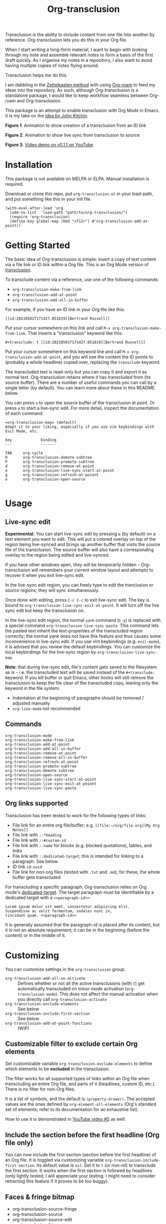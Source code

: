 [[file:https://img.shields.io/badge/License-GPLv3-blue.svg]]

#+title: Org-transclusion

#+property: LOGGING nil

# Note: I use the readme template that alphapapa shares on his GitHub repo <https://github.com/alphapapa/emacs-package-dev-handbook#template>. It works with the org-make-toc <https://github.com/alphapapa/org-make-toc> package, which automatically updates the table of contents.

Transclusion is the ability to include content from one file into another by reference. Org-transclusion lets you do this in your Org file. 

When I start writing a long-form material, I want to begin with looking through my note and assemble relevant notes to form a basis of the first draft quickly. As I organise my notes in a repository, I also want to avoid having multiple copies of notes flying around.

Transclusion helps me do this.

I am dabbling in the [[https://writingcooperative.com/zettelkasten-how-one-german-scholar-was-so-freakishly-productive-997e4e0ca125][Zettelkasten method]] with using [[https://www.orgroam.com/][Org-roam]] to feed my ideas into the repository. As such, although Org-transclusion is a standalone package, I would like to keep workflow seamless between Org-roam and Org-transclusion.

This package is an attempt to enable transclusion with Org Mode in Emacs. It is my take on the [[#original-idea-by-john-kitchin][idea by John Kitchin]].

#+caption: Figure 1. Animation to show creation of a transclusion from an ID link
[[./resources/2021-05-01-org-transclusion-0.1.0-create.gif]]
*Figure 1*. Animation to show creation of a transclusion from an ID link

#+caption: Figure 2. Animation to show live sync from transclusion to source
[[./resources/2021-05-01-org-transclusion-0.1.0-live-sync.gif]]
*Figure 2*. Animation to show live sync from transclusion to source

[[./resources/demo7-title.png]]
*Figure 3*. [[https://youtu.be/idlFzWeygwA][Video demo on v0.1.1 on YouTube]]

* Contents                                                         :noexport:
:PROPERTIES:
:TOC:      :include siblings
:END:
:CONTENTS:
- [[#installation][Installation]]
- [[#getting-started][Getting Started]]
- [[#usage][Usage]]
  - [[#live-sync-edit][Live-sync edit]]
  - [[#commands][Commands]]
  - [[#org-links-supported][Org links supported]]
- [[#customizing][Customizing]]
  - [[#customizable-filter-to-exclude-certain-org-elements][Customizable filter to exclude certain Org elements]]
  - [[#include-the-section-before-the-first-headline-org-file-only][Include the section before the first headline (Org file only)]]
  - [[#faces--fringe-bitmap][Faces & fringe bitmap]]
  - [[#keybindings][Keybindings]]
- [[#changelog][Changelog]]
- [[#credits][Credits]]
  - [[#original-idea-by-john-kitchin][Original idea by John Kitchin]]
- [[#development][Development]]
- [[#license][License]]
:END:

* Installation
:PROPERTIES:
:TOC:      :depth 0
:END:

This package is not available on MELPA or ELPA. Manual installation is required.

Download or clone this repo, put =org-transclusion.el= in your load-path, and put something like this in your init file.

#+BEGIN_SRC elisp
  (with-eval-after-load 'org
    (add-to-list  'load-path "path/to/org-transclusion/")
    (require 'org-transclusion)
    (define-key global-map (kbd "<f12>") #'org-transclusion-add-at-point))
#+END_SRC

* Getting Started

The basic idea of Org-transclusion is simple: insert a copy of text content via a file link or ID link within a Org file. This is an Org Mode version of [[https://en.wikipedia.org/wiki/Transclusion][transclusion]]. 

To transclude content via a reference, use one of the following commands:

- =org-transclusion-make-from-link=
- =org-transclusion-add-at-point=
- =org-transclusion-add-all-in-buffer=

For example, if you have an ID link in your Org file like this:

=[[id:20210501T171427.051019][Bertrand Russell]]=

Put your cursor somewhere on this link and call  =M-x org-transclusion-make-from-link=. That inserts a "transclusion" keyword like this:

=#+transclude: t [[id:20210501T171427.051019][Bertrand Russell]]=

Put your cursor somewhere on this keyword line and call =M-x org-transclusion-add-at-point=, and you will see the content the ID points to (probably a whole headline) copied over, replacing the =transclude= keyword.

[[./resources/2021-05-09T190918.png]]

The transcluded text is read-only but you can copy it and export it as normal text. Org-transclusion retains where it has transcluded from (its source buffer). There are a number of useful commands you can call by a single letter (by default). You can learn more about these in this README below.

You can press =o= to open the source buffer of the transclusion at point. Or press =e= to start a live-sync edit. For more detail, inspect the documentation of each command.

#+name: org-transclusion-map
#+begin_example
=org-transclusion-map= (default)
Adapt it to your liking, especially if you use vim keybindings with Evil Mode, etc.

key             binding
---             -------

TAB		org-cycle
D		org-transclusion-demote-subtree
P		org-transclusion-promote-subtree
d		org-transclusion-remove-at-point
e		org-transclusion-live-sync-start-at-point
g		org-transclusion-refresh-at-poiont
o		org-transclusion-open-source

#+end_example

* Usage

** COMMENT Starting Org-transclusion local minor mode

The minor mode is automatically turned on through one of these commands. All it does is to call =org-transclusion-activate=  to activate hooks to keep file in the filesystem clean and clear of the transcluded content. 

Turn off the minor mode, or use =org-transclusion-deactivate=

The minor mode is just a conveniet wrapper to toggle =activate= and =deactivate= commands. 

** COMMENT Transclude text content

Use one of these commands to transclude text content.

- =org-transclusion-create-from-link=  
- =org-transclusion-add-at-point=
- =org-transclusion-add-all-in-buffer=

Transclusion works for:

- =ID= links (=Org-ID=) to Org files
- =file= links to Org files and non-Org text files

For links to Org files, options also work such as links to a headline or paragraph via =dedicated target=. Refer to [[#org-links-supported][Org links supported]].

Transcluded text region will be read-only.

Refer to [[#live-sync-edit][Live-sync edit]] for Org-translusion's edit feature.

You can customize the local keybindings for transclusions by =org-transclusion-map=. If you use vim keybindings (e.g. =evil-mode=), it is advised that you review the default keybindings.

*** COMMENT =org-transclusion-map=                                 :noexport:

#+begin_src elisp
(substitute-command-keys "\\{org-transclusion-map}")
#+end_src

#+RESULTS:
#+begin_example
key             binding
---             -------

TAB		org-cycle
D		org-transclusion-demote-subtree
P		org-transclusion-promote-subtree
d		org-transclusion-remove-at-point
e		org-transclusion-live-sync-start-at-point
g		org-transclusion-refresh-at-poiont
o		org-transclusion-open-source

#+end_example


- =org-transclusion-remove-at-point=
- =org-transclusion-remove-all-in-buffer=

- =org-transclusion-refresh-at-point=

- =org-transclusion-promote-subtree=
- =org-transclusion-demote-subtree=

- =org-transclusion-open-source=

** Live-sync edit
:PROPERTIES:
:CUSTOM_ID: live-sync-edit
:END:

*Experimental.* You can start live-sync edit by pressing =e= (by default) on a text element you want to edit. This will put a colored overlay on top of the region being live-synced and brings up another buffer that visits the source file of the transclusion. The source buffer will also have a corresponding overlay to the region being edited and live-synced.

If you have other windows open, they will be temporarily hidden -- Org-transclusion will remembers your current window layout and attempts to recover it when you exit live-sync edit.

In the live-sync edit region, you can freely type to edit the tranclusion or source regions; they will sync simultaneously.

Once done with editing, press =C-c C-c= to exit live-sync edit. The key is bound to =org-transclusion-live-sync-exit-at-point=. It will turn off the live sync edit but keep the transclusion on. 

In the live-sync edit region, the normal =yank= command (=C-y=) is replaced with a special command =org-transclusion-live-sync-paste=. This command lets the pasted text inherit the text-properties of the transcluded region correctly; the normal yank does not have this feature and thus causes some inconvenience in live-sync edit. If you use vim keybindings (e.g. =evil-mode=), it is advised that you review the default keybindings. You can customize the local keybindings for the live-sync region by =org-transclusion-live-sync-map=. 

*Note*: that during live-sync edit, file's content gets saved to the filesystem as is -- i.e. the transcluded text will be saved instead of the =#+transclude:= keyword. If you kill buffer or quit Emacs, other hooks will still remove the transclusion to keep the file clear of the transcluded copy, leaving only the keyword in the file system.

- Indentation at the beginning of paragraphs should be removed / adjusted manually
- =org-line-mode= not recommended

*** COMMENT =org-transclusion-live-sync-map=                       :noexport:

#+begin_src elisp
  (substitute-command-keys "\\{org-transclusion-live-sync-map}")
#+end_src

#+name: org-transclusion-live-sync-map
#+begin_example
 key                   binding
 ---                   -------
 
 C-c			Prefix Command
 C-y			org-transclusion-live-sync-paste
 
 C-c C-c		org-transclusion-live-sync-exit-at-poiont

 *Also inherits ‘org-mode-map’
#+end_example
 
** Commands

- =org-transclusion-mode= ::
- =org-transclusion-make-from-link= ::
- =org-transclusion-add-at-point= ::
- =org-transclusion-add-all-in-buffer= ::
- =org-transclusion-remove-at-point= :: 
- =org-transclusion-remove-all-in-buffer= :: 
- =org-transclusion-refresh-at-point= :: 
- =org-transclusion-promote-subtree= :: 
- =org-transclusion-demote-subtree= :: 
- =org-transclusion-open-source= :: 
- =org-transclusion-live-sync-start-at-point= :: 
- =org-transclusion-live-sync-exit-at-poiont= :: 
- =org-transclusion-live-sync-paste= ::

** Org links supported
:PROPERTIES:
:CUSTOM_ID: org-links-supported
:END:

Transclusion has been tested to work for the following types of links:

- File link for an entire org file/buffer; e.g. =[[file:~/org/file.org][My Org Notes]]=
- File link with =::*heading=
- File link with =::#custom-id=
- File link with =::name= for blocks (e.g. blocked quotations), tables, and links
- File link with =::dedicated-target=; this is intended for linking to a paragraph. See below.
- ID link =id:uuid=
- File link for non-org files (tested with =.txt= and =.md=); for these, the whole buffer gets transcluded

For transcluding a specific paragraph, Org-transclusion relies on Org mode's [[https://orgmode.org/manual/Internal-Links.html#Internal-Links][dedicated-target]]. The target paragraph must be identifiable by a dedicated target with a =<<paragraph-id>>=: 

#+begin_example
Lorem ipsum dolor sit amet, consectetur adipiscing elit.
Suspendisse ac velit fermentum, sodales nunc in,
tincidunt quam. <<paragraph-id>>
#+end_example

It is generally assumed that the paragraph-id is placed after its content, but it is not an absolute requirement; it can be in the beginning (before the content) or in the middle of it.
 
* Customizing

You can customize settings in the =org-transclusion= group.

- =org-transclusion-add-all-on-activate= :: Defines whether or not all the active transclusions (with =t=) get automatically transcluded on minor mode activation (=org-transclusion-mode=). This does not affect the manual activation when you directly call =org-transclusion-activate=
- =org-transclusion-exclude-elements= :: See below
- =org-transclusion-include-first-section= :: See below
- =org-transclusion-add-at-point-functions= :: (WIP)

** Customizable filter to exclude certain Org elements

Set customizable variable =org-transclusion-exclude-elements= to define which elements to be **excluded** in the transclusion.

The filter works for all supported types of links within an Org file when transcluding an entire Org file, and parts of it (headlines, custom ID, etc.). There is no filter for non-Org files.

It is a list of symbols, and the default is =(property-drawer)=. The accepted values are the ones defined by =org-element-all-elements= (Org's standard set of elements; refer to its documentation for an exhaustive list).

How to use it is demonstrated in [[https://youtu.be/hz92vaO8IgQ][YouTube video #5]] as well.

** Include the section before the first headline (Org file only)

You can now include the first section (section before the first headline) of an Org file. It is toggled via customizing variable =org-transclusion-include-first-section=. Its default value is =nil=. Set it to =t= (or non-nil) to transclude the first section. It works when the first section is followed by headlines (only lightly tested; I will appreciate your testing. I might need to consider retracting this feature if it proves to be too buggy).

** Faces & fringe bitmap
- org-transclusion-source-fringe
- org-transclusion-source
- org-transclusion-source-edit
- org-transclusion-fringe
- org-transclusion
- org-transclusion-edit

I do not know if bitmap can be customizable after it's been defined (TBC).
- org-transclusion-fringe-bitmap ::
  It is used for the fringe that indicates the transcluded region. It works only in a graphical environment (not in terminal).

** Keybindings

- =org-transclusion-map=
- =org-transclusion-live-sync-map=

* Changelog
:PROPERTIES:
:TOC:      :depth 0
:END:

** 0.1.0
As described in this version.
* Credits

** Original idea by John Kitchin
:PROPERTIES:
:CUSTOM_ID: john-kitchin
:END:

https://github.com/alphapapa/transclusion-in-emacs#org-mode

#+begin_quote
{O} transcluding some org-elements in multiple places
[2016-12-09 Fri] John Kitchin asks:

I have an idea for how I could transclude “copies” or links to org-elements in multiple places and keep them up to date. A prototypical example of this is I have a set of org-contacts in one place, and I want to create a new list of people for a committee in a new place made of “copies” of the contact headlines. But I do not really want to duplicate the headlines, and if I modify one, I want it reflected in the other places. I do not want just links to those contacts, because then I can not do things with org-map-entries, and other org-machinery which needs the actual headlines/properties present. Another example might be I want a table in two places, but the contents of them should stay synchronized, ditto for a code block.

This idea was inspired by https://github.com/gregdetre/emacs-freex.

The idea starts with creating (wait for it…) a new link ;) In a document where I want to transclude a headline, I would enter something like:

transclude:some-file.org::*headline title

Then, I would rely on the font-lock system to replace that link with the headline and its contents (via the :activate-func link property), and to put an overlay on it with a bunch of useful properties, including modification hooks that would update the source if I change the the element in this document, and some visual indication that it is transcluded (e.g. light gray background/tooltip).

I would create a kill-buffer hook function that would replace that transcluded content with the original link. A focus-in hook function would make sure the transcluded content is updated when you enter the frame. So when the file is not open, there is just a transclude link indicating what should be put there, and when it is open, the overlay modification hooks and focus hook should ensure everything stays synchronized (as long as external processes are not modifying the contents).

It seems like this could work well for headlines, and named tables, src blocks, and probably any other element that can be addressed by a name/ID.
#+end_quote

* Development

- Get involved in a discussion in [[https://org-roam.discourse.group/t/prototype-transclusion-block-reference-with-emacs-org-mode/830][Org-roam forum]] (the package is originally aimed for its users, me included)

- Create issues, discussion, and/or pull requests. All weclome.

Thank you!

* License

This work is licensed under a GPLv3 license. For a full copy of the licese, refer to [[./LICENSE][LICENSE]].

# Local Variables:
# eval: (require 'org-make-toc)
# before-save-hook: org-make-toc
# org-export-with-properties: ()
# org-export-with-title: t
# End:
